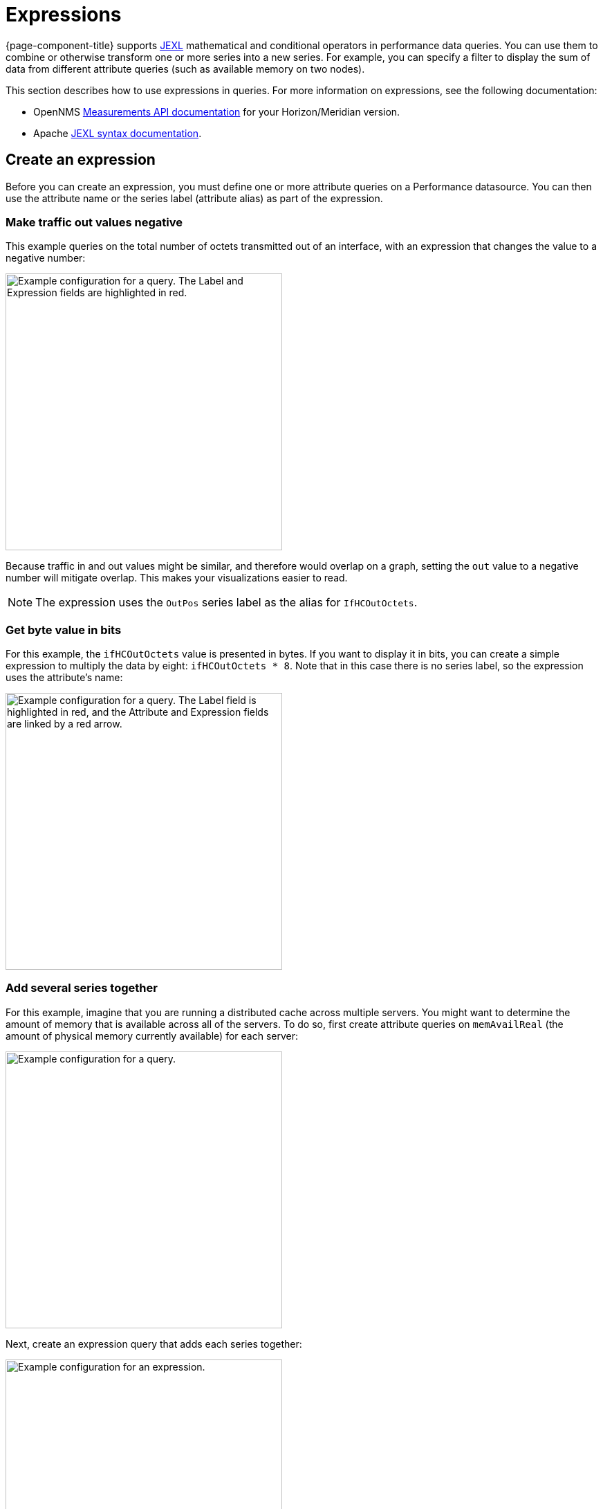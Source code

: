 
:imagesdir: ../assets/images

= Expressions

{page-component-title} supports https://commons.apache.org/proper/commons-jexl/index.html[JEXL] mathematical and conditional operators in performance data queries.
You can use them to combine or otherwise transform one or more series into a new series.
For example, you can specify a filter to display the sum of data from different attribute queries (such as available memory on two nodes).

This section describes how to use expressions in queries.
For more information on expressions, see the following documentation:

* OpenNMS https://docs.opennms.org/opennms/releases/latest/guide-development/guide-development.html#_measurements_api[Measurements API documentation] for your Horizon/Meridian version.
* Apache https://commons.apache.org/proper/commons-jexl/reference/syntax.html[JEXL syntax documentation].

== Create an expression

Before you can create an expression, you must define one or more attribute queries on a Performance datasource.
You can then use the attribute name or the series label (attribute alias) as part of the expression.

=== Make traffic out values negative

This example queries on the total number of octets transmitted out of an interface, with an expression that changes the value to a negative number:

image::pc-outpos3.png["Example configuration for a query. The Label and Expression fields are highlighted in red.", 400]

Because traffic in and out values might be similar, and therefore would overlap on a graph, setting the `out` value to a negative number will mitigate overlap.
This makes your visualizations easier to read.

NOTE: The expression uses the `OutPos` series label as the alias for `IfHCOutOctets`.

=== Get byte value in bits

For this example, the `ifHCOutOctets` value is presented in bytes.
If you want to display it in bits, you can create a simple expression to multiply the data by eight: `ifHCOutOctets * 8`.
Note that in this case there is no series label, so the expression uses the attribute's name:

image::pc-expression3.png["Example configuration for a query. The Label field is highlighted in red, and the Attribute and Expression fields are linked by a red arrow.", 400]

=== Add several series together

For this example, imagine that you are running a distributed cache across multiple servers.
You might want to determine the amount of memory that is available across all of the servers.
To do so, first create attribute queries on `memAvailReal` (the amount of physical memory currently available) for each server:

image::pc-server1.png["Example configuration for a query.", 400]

Next, create an expression query that adds each series together:

image::pc-sum.png["Example configuration for an expression.", 400]

=== Add a series with null value expression

In situations where a returned value is not a number (`NA`), using a `null` value will ensure that your expression returns a number.
For example, if you are adding `SeriesA + SeriesB`, and `SeriesB` is `NA`, but `SeriesA` is a number (for example, 5), the expression becomes `5 + NA`, which equals `NA`.
An expression that treats `NA` as a `null` value means that the expression would become `5 + 0`, which provides a numeric answer:

[source,]
(A == null ? 0 : A) + (B == null ? 0 : B)

TIP: JEXL implements an abbreviation for non-`null`, non-`false` ternary: `(A ?: 0) + (B ?: 0)`.
